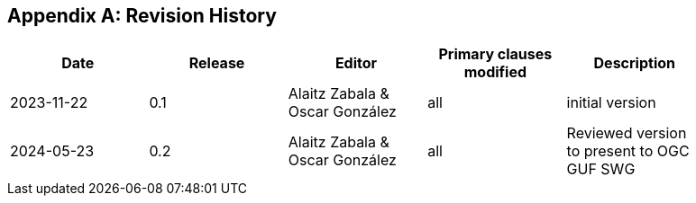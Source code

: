 [appendix]
== Revision History

[width="90%",options="header"]
|===
|Date |Release |Editor | Primary clauses modified |Description
|2023-11-22 |0.1 |Alaitz Zabala & Oscar González |all |initial version
|2024-05-23 |0.2 |Alaitz Zabala & Oscar González |all |Reviewed version to present to OGC GUF SWG
|===
